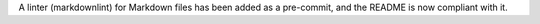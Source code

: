 A linter (markdownlint) for Markdown files has been added as a pre-commit, and the
README is now compliant with it.
